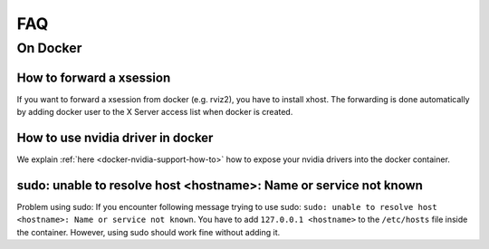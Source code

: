================================
FAQ
================================

On Docker
----------------

How to forward a xsession
"""""""""""""""""""""""""""""
If you want to forward a xsession from docker (e.g. rviz2), you have to install xhost.
The forwarding is done automatically by adding docker user to the X Server access list when docker is created.


How to use nvidia driver in docker
""""""""""""""""""""""""""""""""""""
We explain :ref:`here <docker-nvidia-support-how-to>` how to expose your nvidia drivers into the docker container.


sudo: unable to resolve host <hostname>: Name or service not known
"""""""""""""""""""""""""""""""""""""""""""""""""""""""""""""""""""
Problem using sudo: If you encounter following message trying to use sudo: ``sudo: unable to resolve host <hostname>: Name or service not known``. You have to add ``127.0.0.1 <hostname>`` to the ``/etc/hosts`` file inside the container. However, using sudo should work fine without adding it.
